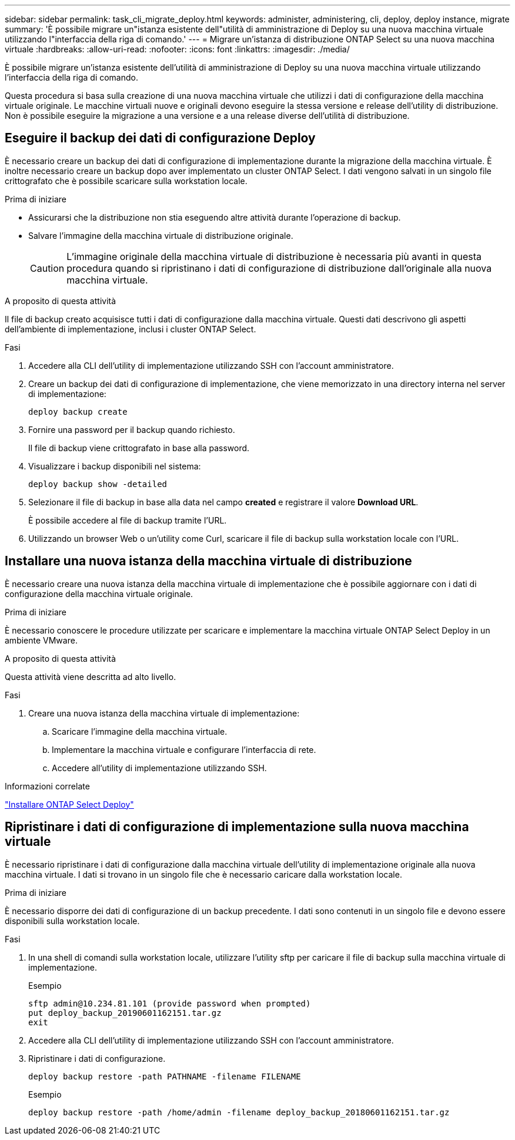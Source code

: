 ---
sidebar: sidebar 
permalink: task_cli_migrate_deploy.html 
keywords: administer, administering, cli, deploy, deploy instance, migrate 
summary: 'È possibile migrare un"istanza esistente dell"utilità di amministrazione di Deploy su una nuova macchina virtuale utilizzando l"interfaccia della riga di comando.' 
---
= Migrare un'istanza di distribuzione ONTAP Select su una nuova macchina virtuale
:hardbreaks:
:allow-uri-read: 
:nofooter: 
:icons: font
:linkattrs: 
:imagesdir: ./media/


[role="lead"]
È possibile migrare un'istanza esistente dell'utilità di amministrazione di Deploy su una nuova macchina virtuale utilizzando l'interfaccia della riga di comando.

Questa procedura si basa sulla creazione di una nuova macchina virtuale che utilizzi i dati di configurazione della macchina virtuale originale. Le macchine virtuali nuove e originali devono eseguire la stessa versione e release dell'utility di distribuzione. Non è possibile eseguire la migrazione a una versione e a una release diverse dell'utilità di distribuzione.



== Eseguire il backup dei dati di configurazione Deploy

È necessario creare un backup dei dati di configurazione di implementazione durante la migrazione della macchina virtuale. È inoltre necessario creare un backup dopo aver implementato un cluster ONTAP Select. I dati vengono salvati in un singolo file crittografato che è possibile scaricare sulla workstation locale.

.Prima di iniziare
* Assicurarsi che la distribuzione non stia eseguendo altre attività durante l'operazione di backup.
* Salvare l'immagine della macchina virtuale di distribuzione originale.
+

CAUTION: L'immagine originale della macchina virtuale di distribuzione è necessaria più avanti in questa procedura quando si ripristinano i dati di configurazione di distribuzione dall'originale alla nuova macchina virtuale.



.A proposito di questa attività
Il file di backup creato acquisisce tutti i dati di configurazione dalla macchina virtuale. Questi dati descrivono gli aspetti dell'ambiente di implementazione, inclusi i cluster ONTAP Select.

.Fasi
. Accedere alla CLI dell'utility di implementazione utilizzando SSH con l'account amministratore.
. Creare un backup dei dati di configurazione di implementazione, che viene memorizzato in una directory interna nel server di implementazione:
+
`deploy backup create`

. Fornire una password per il backup quando richiesto.
+
Il file di backup viene crittografato in base alla password.

. Visualizzare i backup disponibili nel sistema:
+
`deploy backup show -detailed`

. Selezionare il file di backup in base alla data nel campo *created* e registrare il valore *Download URL*.
+
È possibile accedere al file di backup tramite l'URL.

. Utilizzando un browser Web o un'utility come Curl, scaricare il file di backup sulla workstation locale con l'URL.




== Installare una nuova istanza della macchina virtuale di distribuzione

È necessario creare una nuova istanza della macchina virtuale di implementazione che è possibile aggiornare con i dati di configurazione della macchina virtuale originale.

.Prima di iniziare
È necessario conoscere le procedure utilizzate per scaricare e implementare la macchina virtuale ONTAP Select Deploy in un ambiente VMware.

.A proposito di questa attività
Questa attività viene descritta ad alto livello.

.Fasi
. Creare una nuova istanza della macchina virtuale di implementazione:
+
.. Scaricare l'immagine della macchina virtuale.
.. Implementare la macchina virtuale e configurare l'interfaccia di rete.
.. Accedere all'utility di implementazione utilizzando SSH.




.Informazioni correlate
link:task_install_deploy.html["Installare ONTAP Select Deploy"]



== Ripristinare i dati di configurazione di implementazione sulla nuova macchina virtuale

È necessario ripristinare i dati di configurazione dalla macchina virtuale dell'utility di implementazione originale alla nuova macchina virtuale. I dati si trovano in un singolo file che è necessario caricare dalla workstation locale.

.Prima di iniziare
È necessario disporre dei dati di configurazione di un backup precedente. I dati sono contenuti in un singolo file e devono essere disponibili sulla workstation locale.

.Fasi
. In una shell di comandi sulla workstation locale, utilizzare l'utility sftp per caricare il file di backup sulla macchina virtuale di implementazione.
+
Esempio

+
....
sftp admin@10.234.81.101 (provide password when prompted)
put deploy_backup_20190601162151.tar.gz
exit
....
. Accedere alla CLI dell'utility di implementazione utilizzando SSH con l'account amministratore.
. Ripristinare i dati di configurazione.
+
`deploy backup restore -path PATHNAME -filename FILENAME`

+
Esempio

+
`deploy backup restore -path /home/admin -filename deploy_backup_20180601162151.tar.gz`


